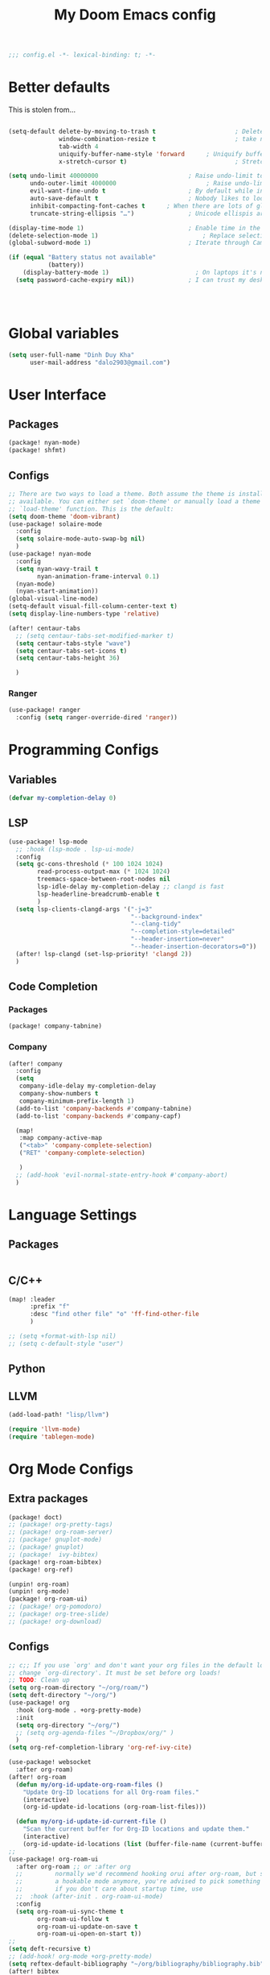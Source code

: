 #+title: My Doom Emacs config


#+begin_src emacs-lisp :tangle yes
;;; config.el -*- lexical-binding: t; -*-
#+end_src
* Better defaults
This is stolen from...
#+begin_src emacs-lisp :tangle yes

(setq-default delete-by-moving-to-trash t                      ; Delete files to trash
              window-combination-resize t                      ; take new window space from all other windows (not just current)
              tab-width 4                                                         ; Set width for tabs
              uniquify-buffer-name-style 'forward      ; Uniquify buffer names
              x-stretch-cursor t)                              ; Stretch cursor to the glyph width

(setq undo-limit 40000000                         ; Raise undo-limit to 40Mb
      undo-outer-limit 4000000                         ; Raise undo-limit to 4Mb
      evil-want-fine-undo t                       ; By default while in insert all changes are one big blob. Be more granular
      auto-save-default t                         ; Nobody likes to loose work, I certainly don't
      inhibit-compacting-font-caches t      ; When there are lots of glyphs, keep them in memory
      truncate-string-ellipsis "…")               ; Unicode ellispis are nicer than "...", and also save /precious/ space

(display-time-mode 1)                             ; Enable time in the mode-line
(delete-selection-mode 1)                             ; Replace selection when inserting text
(global-subword-mode 1)                           ; Iterate through CamelCase words

(if (equal "Battery status not available"
           (battery))
    (display-battery-mode 1)                        ; On laptops it's nice to know how much power you have
  (setq password-cache-expiry nil))               ; I can trust my desktops ... can't I? (no battery = desktop)




#+end_src
* Global variables
#+begin_src emacs-lisp :tangle yes
(setq user-full-name "Dinh Duy Kha"
      user-mail-address "dalo2903@gmail.com")
#+end_src
* User Interface
** Packages
#+begin_src emacs-lisp :tangle packages.el
(package! nyan-mode)
(package! shfmt)
#+end_src
** Configs
#+begin_src emacs-lisp :tangle yes
;; There are two ways to load a theme. Both assume the theme is installed and
;; available. You can either set `doom-theme' or manually load a theme with the
;; `load-theme' function. This is the default:
(setq doom-theme 'doom-vibrant)
(use-package! solaire-mode
  :config
  (setq solaire-mode-auto-swap-bg nil)
  )
(use-package! nyan-mode
  :config
  (setq nyan-wavy-trail t
        nyan-animation-frame-interval 0.1)
  (nyan-mode)
  (nyan-start-animation))
(global-visual-line-mode)
(setq-default visual-fill-column-center-text t)
(setq display-line-numbers-type 'relative)

(after! centaur-tabs
  ;; (setq centaur-tabs-set-modified-marker t)
  (setq centaur-tabs-style "wave")
  (setq centaur-tabs-set-icons t)
  (setq centaur-tabs-height 36)

  )
#+end_src

#+RESULTS:

*** Ranger
#+begin_src emacs-lisp :tangle yes
(use-package! ranger
  :config (setq ranger-override-dired 'ranger))
#+end_src
* Programming Configs
** Variables
#+begin_src emacs-lisp :tangle yes
(defvar my-completion-delay 0)
#+end_src
** LSP
#+begin_src emacs-lisp :tangle yes
(use-package! lsp-mode
  ;; :hook (lsp-mode . lsp-ui-mode)
  :config
  (setq gc-cons-threshold (* 100 1024 1024)
        read-process-output-max (* 1024 1024)
        treemacs-space-between-root-nodes nil
        lsp-idle-delay my-completion-delay ;; clangd is fast
        lsp-headerline-breadcrumb-enable t
        )
  (setq lsp-clients-clangd-args '("-j=3"
                                  "--background-index"
                                  "--clang-tidy"
                                  "--completion-style=detailed"
                                  "--header-insertion=never"
                                  "--header-insertion-decorators=0"))
  (after! lsp-clangd (set-lsp-priority! 'clangd 2))
  )
#+end_src
** Code Completion
*** Packages
#+begin_src emacs-lisp :tangle packages.el
(package! company-tabnine)
#+end_src
*** Company
#+begin_src emacs-lisp :tangle yes
(after! company
  :config
  (setq
   company-idle-delay my-completion-delay
   company-show-numbers t
   company-minimum-prefix-length 1)
  (add-to-list 'company-backends #'company-tabnine)
  (add-to-list 'company-backends #'company-capf)

  (map!
   :map company-active-map
   ("<tab>" 'company-complete-selection)
   ("RET" 'company-complete-selection)

   )
  ;; (add-hook 'evil-normal-state-entry-hook #'company-abort)
  )
#+end_src

* Language Settings
** Packages
#+begin_src emacs-lisp :tangle packages.el
#+end_src
** C/C++
#+begin_src emacs-lisp :tangle yes
(map! :leader
      :prefix "f"
      :desc "find other file" "o" 'ff-find-other-file
      )

;; (setq +format-with-lsp nil)
;; (setq c-default-style "user")
#+end_src
** Python

** LLVM
#+begin_src emacs-lisp :tangle packages.el
	(add-load-path! "lisp/llvm")
#+end_src
#+begin_src emacs-lisp :tangle yes
	(require 'llvm-mode)
	(require 'tablegen-mode)
#+end_src

* Org Mode Configs
** Extra packages
#+begin_src emacs-lisp :tangle packages.el
(package! doct)
;; (package! org-pretty-tags)
;; (package! org-roam-server)
;; (package! gnuplot-mode)
;; (package! gnuplot)
;; (package!  ivy-bibtex)
(package! org-roam-bibtex)
(package! org-ref)

(unpin! org-roam)
(unpin! org-mode)
(package! org-roam-ui)
;; (package! org-pomodoro)
;; (package! org-tree-slide)
;; (package! org-download)
#+end_src

** Configs
#+BEGIN_SRC emacs-lisp :tangle yes
;; c;; If you use `org' and don't want your org files in the default location below,
;; change `org-directory'. It must be set before org loads!
;; TODO: Clean up
(setq org-roam-directory "~/org/roam/")
(setq deft-directory "~/org/")
(use-package! org
  :hook (org-mode . +org-pretty-mode)
  :init
  (setq org-directory "~/org/")
  ;; (setq org-agenda-files "~/Dropbox/org/" )
  )
(setq org-ref-completion-library 'org-ref-ivy-cite)

(use-package! websocket
  :after org-roam)
(after! org-roam
  (defun my/org-id-update-org-roam-files ()
    "Update Org-ID locations for all Org-roam files."
    (interactive)
    (org-id-update-id-locations (org-roam-list-files)))

  (defun my/org-id-update-id-current-file ()
    "Scan the current buffer for Org-ID locations and update them."
    (interactive)
    (org-id-update-id-locations (list (buffer-file-name (current-buffer))))))
;;
(use-package! org-roam-ui
  :after org-roam ;; or :after org
  ;;         normally we'd recommend hooking orui after org-roam, but since org-roam does not have
  ;;         a hookable mode anymore, you're advised to pick something yourself
  ;;         if you don't care about startup time, use
  ;;  :hook (after-init . org-roam-ui-mode)
  :config
  (setq org-roam-ui-sync-theme t
        org-roam-ui-follow t
        org-roam-ui-update-on-save t
        org-roam-ui-open-on-start t))
;;
(setq deft-recursive t)
;; (add-hook! org-mode +org-pretty-mode)
(setq reftex-default-bibliography "~/org/bibliography/bibliography.bib")
(after! bibtex
  (setq bibtex-autokey-year-length 4
        bibtex-autokey-name-year-separator "-"
        bibtex-autokey-year-title-separator "-"
        bibtex-autokey-titleword-separator "-"
        bibtex-autokey-titlewords 2
        bibtex-autokey-titlewords-stretch 1
        bibtex-autokey-titleword-length 5
        org-ref-bibtex-hydra-key-binding (kbd "H-b"))
  )

(after! org-ref-ivy
  (setq org-ref-insert-link-function 'org-ref-insert-link-hydra/body
        org-ref-insert-cite-function 'org-ref-cite-insert-ivy
        org-ref-insert-label-function 'org-ref-insert-label-link
        org-ref-insert-ref-function 'org-ref-insert-ref-link
        org-ref-cite-onclick-function (lambda (_) (org-ref-citation-hydra/body)))
  )
(use-package! ivy-bibtex
  :init
  (setq
   bibtex-completion-bibliography '("~/org/bibliography/bibliography.bib")
   bibtex-completion-notes-path "~/org/bibliography/notes/"
   bibtex-completion-pdf-field "file"
   bibtex-completion-display-formats
   '((article       . "${=has-pdf=:1}${=has-note=:1} ${year:4} ${author:36} ${title:*} ${journal:40}")
     (inbook        . "${=has-pdf=:1}${=has-note=:1} ${year:4} ${author:36} ${title:*} Chapter ${chapter:32}")
     (incollection  . "${=has-pdf=:1}${=has-note=:1} ${year:4} ${author:36} ${title:*} ${booktitle:40}")
     (inproceedings . "${=has-pdf=:1}${=has-note=:1} ${year:4} ${author:36} ${title:*} ${booktitle:40}")
     (t             . "${=has-pdf=:1}${=has-note=:1} ${year:4} ${author:36} ${title:*}"))
   bibtex-completion-notes-template-multiple-files
   (concat
    "#+TITLE: ${title}\n"
    "#+ROAM_KEY: ${=key=}\n"
    "* TODO Notes\n"
    ":PROPERTIES:\n"
    ":Custom_ID: ${=key=}\n"
    ":NOTER_DOCUMENT: %(orb-process-file-field \"${=key=}\")\n"
    ":AUTHOR: ${author-abbrev}\n"
    ":JOURNAL: ${journaltitle}\n"
    ":DATE: ${date}\n"
    ":YEAR: ${year}\n"
    ":DOI: ${doi}\n"
    ":URL: ${url}\n"
    ":END:\n\n"
    )
   )
  )
;; (use-package! org-roam-bibtex
;;   :after (org-roam)
;;   :hook (org-roam-mode . org-roam-bibtex-mode)
;;   :config
;;   (setq org-roam-bibtex-preformat-keywords
;;         '("=key=" "title" "url" "file" "author-or-editor" "keywords"))
;;   (setq orb-templates
;;         '(("r" "ref" plain (function org-roam-capture--get-point)
;;            ""
;;            :file-name "${slug}"
;;            :head "#+TITLE: ${=key=}: ${title}\n#+ROAM_KEY: ${ref}\n#+ROAM_TAGS:

;; - keywords :: ${keywords}

;; \n* ${title}\n  :PROPERTIES:\n  :Custom_ID: ${=key=}\n  :URL: ${url}\n  :AUTHOR: ${author-abbrev}\n  :NOTER_DOCUMENT: %(orb-process-file-field \"${=key=}\")\n  :NOTER_PAGE: \n  :END:\n\n"

;;            :unnarrowed t))))
(after! org-noter
  (setq
   ;; The WM can handle splits
   org-noter-notes-window-location 'other-frame
   ;; Please stop opening frames
   org-noter-always-create-frame nil
   ;; I want to see the whole file
   org-noter-hide-other nil
   org-noter-separate-notes-from-heading t
   ;; Everything is relative to the main notes file
   org-noter-notes-search-path (list "~/org/bibliography/notes/")
   )
  (map!
   :map org-noter-doc-mode-map
   :leader
   :desc "Insert note"
   "n i" #'org-noter-insert-note
   :desc "Insert precise note"
   "n p" #'org-noter-insert-precise-note
   :desc "Go to previous note"
   "n <" #'org-noter-sync-prev-note
   :desc "Go to next note"
   "n >" #'org-noter-sync-next-note
   :desc "Create skeleton"
   "n ." #'org-noter-create-skeleton
   :desc "Kill session"
   "n q" #'org-noter-kill-session
   )

  )
(after! org-capture
  ;; Firefox and Chrome
  (add-to-list 'org-capture-templates
               '("P" "Protocol" entry ; key, name, type
                 (file+headline +org-capture-notes-file "Inbox") ; target
                 "* %^{Title}\nSource: %u, %c\n #+BEGIN_QUOTE\n%i\n#+END_QUOTE\n\n\n%?"
                 :prepend t ; properties
                 :kill-buffer t))
  (add-to-list 'org-capture-templates
               '("L" "Protocol Link" entry
                 (file+headline +org-capture-notes-file "Inbox")
                 "* %? [[%:link][%(transform-square-brackets-to-round-ones \"%:description\")]]\n"
                 :prepend t
                 :kill-buffer t))
  )
(org-babel-do-load-languages
 'org-babel-load-languages
 '((gnuplot . t)))
(setq org-image-actual-width '(800))

(defun my-org-screenshot ()
  "Take a screenshot into a time stamped unique-named file in the
same directory as the org-buffer and insert a link to this file."
  (interactive)
  (setq filename
        (concat
         (make-temp-name
          (concat (buffer-file-name)
                  "_"
                  (format-time-string "%Y%m%d_%H%M%S_")) ) ".png"))
  (call-process "import" nil nil nil filename)
  (insert (concat "[[" filename "]]"))
  (org-display-inline-images))

(add-to-list 'image-file-name-extensions "pdf")
(setq imagemagick-types-inhibit (remove 'PDF imagemagick-types-inhibit))
(setq org-image-actual-width 600)

;; (setq lsp-latex-forward-search-args
;; '("--eval"
;;   "(lsp-latex-forward-search-with-pdf-tools \"%f\" \"%p\" \"%l\")")
;; )
(setq +latex-viewers '(okular pdf-tools))
(setq-default TeX-engine 'xetex)
(setq-default TeX-PDF-mode t)
;; (add-hook! LaTeX-mode
;;   (setq TeX-auto-save t
;;         TeX-parse-self t
;;         TeX-save-query nil
;;         TeX-source-correlate-start-server t
;;         TeX-PDF-mode t
;;         TeX-source-correlate-method 'synctex
;;         reftex-plug-into-AUCTeX t
;;         +latex-viewers '(pdf-tools zathura)
;;         )
;;   )
;; (add-hook! LaTeX-mode lsp)
#+end_src

* Code Editing
#+begin_src emacs-lisp :tangle packages.el
(package! comment-dwim-2)
(package! iedit)
#+end_src
* Key bindings
**  General movements

#+begin_src emacs-lisp :tangle packages.el
(package! zygospore)
#+end_src
#+begin_src emacs-lisp :tangle yes
(global-set-key (kbd "M-;") 'comment-dwim-2)
(map! :leader
      :desc "Toggle delete other windows" "1" 'zygospore-toggle-delete-other-windows
      :desc "Vertical split" "2"  'evil-window-split
      :desc "Vertical split" "3"  'evil-window-vsplit
      :desc "Vertical split" "0"  'ace-delete-other-windows
      :desc "Kill buffer" "k" 'kill-this-buffer
      :desc "Previous buffer" "[" 'previous-buffer
      :desc "Next buffer" "]" 'next-buffer
      )
(global-set-key (kbd "C-s") 'save-buffer)
#+end_src
** Dired
#+begin_src emacs-lisp :tangle yes
(defhydra hydra-dired (:hint nil :color pink)
  "
_+_ mkdir          _v_iew           _m_ark             _(_ details        _i_nsert-subdir    wdired
_C_opy             _O_ view other   _U_nmark all       _)_ omit-mode      _$_ hide-subdir    C-x C-q : edit
_D_elete           _o_pen other     _u_nmark           _l_ redisplay      _w_ kill-subdir    C-c C-c : commit
_R_ename           _M_ chmod        _t_oggle           _g_ revert buf     _e_ ediff          C-c ESC : abort
_Y_ rel symlink    _G_ chgrp        _E_xtension mark   _s_ort             _=_ pdiff
_S_ymlink          ^ ^              _F_ind marked      _._ toggle hydra   \\ flyspell
_r_sync            ^ ^              ^ ^                ^ ^                _?_ summary
_z_ compress-file  _A_ find regexp
_Z_ compress       _Q_ repl regexp

T - tag prefix
"
  ("\\" dired-do-ispell)
  ("(" dired-hide-details-mode)
  (")" dired-omit-mode)
  ("+" dired-create-directory)
  ("=" diredp-ediff)         ;; smart diff
  ("?" dired-summary)
  ("$" diredp-hide-subdir-nomove)
  ("A" dired-do-find-regexp)
  ("C" dired-do-copy)        ;; Copy all marked files
  ("D" dired-do-delete)
  ("E" dired-mark-extension)
  ("e" dired-ediff-files)
  ("F" dired-do-find-marked-files)
  ("G" dired-do-chgrp)
  ("g" revert-buffer)        ;; read all directories again (refresh)
  ("i" dired-maybe-insert-subdir)
  ("l" dired-do-redisplay)   ;; relist the marked or singel directory
  ("M" dired-do-chmod)
  ("m" dired-mark)
  ("O" dired-display-file)
  ("o" dired-find-file-other-window)
  ("Q" dired-do-find-regexp-and-replace)
  ("R" dired-do-rename)
  ("r" dired-do-rsynch)
  ("S" dired-do-symlink)
  ("s" dired-sort-toggle-or-edit)
  ("t" dired-toggle-marks)
  ("U" dired-unmark-all-marks)
  ("u" dired-unmark)
  ("v" dired-view-file)      ;; q to exit, s to search, = gets line #
  ("w" dired-kill-subdir)
  ("Y" dired-do-relsymlink)
  ("z" diredp-compress-this-file)
  ("Z" dired-do-compress)
  ("q" nil)
  ("." nil :color blue))
;; (define-key dired-mode-map "." 'hydra-dired/body)
(map!
 :map dired-mode-map
 ("." 'hydra-dired/body)
 )
#+end_src
* Misc
** Packages
#+begin_src emacs-lisp :tangle packages.el
(package! lsp-grammarly)
;; Required by lsp-grammarly
(package! keytar)
(package! unfill)
(package! virtual-auto-fill)
#+end_src
** Log files revert
#+begin_src emacs-lisp :tangle yes
(add-to-list 'auto-mode-alist '("\\.log\\'" . auto-revert-tail-mode))
(add-to-list 'auto-mode-alist '("\\.terminal\\'" . auto-revert-tail-mode))
(add-to-list 'auto-mode-alist '("\\.txt\\'" . auto-revert-tail-mode))

(defun etc-log-tail-handler ()
  (end-of-buffer)
  (make-variable-buffer-local 'auto-revert-interval)
  (setq auto-revert-interval 1)
  (auto-revert-set-timer)
  (make-variable-buffer-local 'auto-revert-verbose)
  (setq auto-revert-verbose nil)
  (read-only-mode t)
  (font-lock-mode 0)
  (when (fboundp 'show-smartparens-mode)
    (show-smartparens-mode 0)))

(add-hook 'auto-revert-tail-mode-hook 'etc-log-tail-handler)
#+end_src
** New frame behavior
# Disable opening new workspace
#+begin_src emacs-lisp :tangle yes
(after! persp-mode
  (setq persp-emacsclient-init-frame-behaviour-override "main"))
#+end_src

** Yank image into clipboard
Copied from somewhere
#+begin_src emacs-lisp :tangle yes
(defun x11-yank-image-at-point-as-image ()
  "Yank the image at point to the X11 clipboard as image/png."
  (interactive)
  (let ((image (get-text-property (point) 'display)))
    (if (eq (car image) 'image)
        (let ((data (plist-get (cdr image) ':data))
              (file (plist-get (cdr image) ':file)))
          (cond (data
                 (with-temp-buffer
                   (insert data)
                   (call-shell-region
                    (point-min) (point-max)
                    "xclip -i -selection clipboard -t image/png")))
                (file
                 (if (file-exists-p file)
                     (start-process
                      "xclip-proc" nil "xclip"
                      "-i" "-selection" "clipboard" "-t" "image/png"
                      "-quiet" (file-truename file))))
                (t
                 (message "The image seems to be malformed."))))
      (message "Point is not at an image."))))
#+end_src
** Grammarly support in emacs
#+begin_src emacs-lisp :tangle yes
(use-package! lsp-grammarly
  :hook (text-mode . (lambda ()
                       (add-to-list 'lsp-language-id-configuration '(org-mode . "plaintext"))
                       (lsp))))  ; or lsp-deferred

#+end_src

* Publishing
** Packages
#+begin_src emacs-lisp :tangle packages.el
#+end_src
